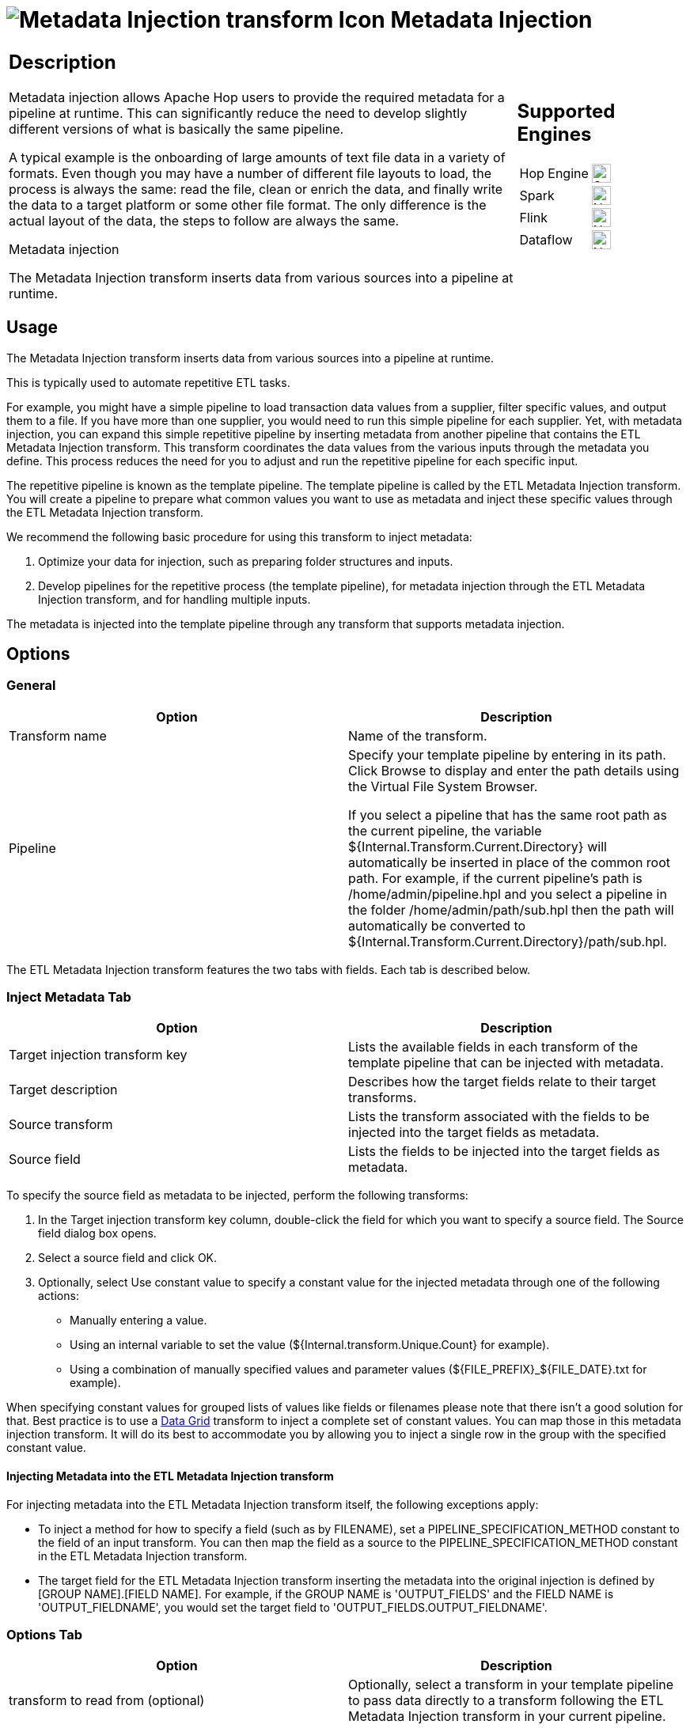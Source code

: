////
Licensed to the Apache Software Foundation (ASF) under one
or more contributor license agreements.  See the NOTICE file
distributed with this work for additional information
regarding copyright ownership.  The ASF licenses this file
to you under the Apache License, Version 2.0 (the
"License"); you may not use this file except in compliance
with the License.  You may obtain a copy of the License at
  http://www.apache.org/licenses/LICENSE-2.0
Unless required by applicable law or agreed to in writing,
software distributed under the License is distributed on an
"AS IS" BASIS, WITHOUT WARRANTIES OR CONDITIONS OF ANY
KIND, either express or implied.  See the License for the
specific language governing permissions and limitations
under the License.
////
:documentationPath: /pipeline/transforms/
:language: en_US
:description: The Metadata Injection transform inserts data from various sources into a pipeline at runtime.

:openvar: ${
:closevar: }

= image:transforms/icons/GenericTransform.svg[Metadata Injection transform Icon, role="image-doc-icon"] Metadata Injection

[%noheader,cols="3a,1a", role="table-no-borders" ]
|===
|
== Description

Metadata injection allows Apache Hop users to provide the required metadata for a pipeline at runtime. This can significantly reduce the need to develop slightly different versions of what is basically the same pipeline.

A typical example is the onboarding of large amounts of text file data in a variety of formats. Even though you may have a number of different file layouts to load, the process is always the same: read the file, clean or enrich the data, and finally write the data to a target platform or some other file format. The only difference is the actual layout of the data, the steps to follow are always the same.

Metadata injection

The Metadata Injection transform inserts data from various sources into a pipeline at runtime.

|
== Supported Engines
[%noheader,cols="2,1a",frame=none, role="table-supported-engines"]
!===
!Hop Engine! image:check_mark.svg[Supported, 24]
!Spark! image:cross.svg[Not Supported, 24]
!Flink! image:cross.svg[Not Supported, 24]
!Dataflow! image:cross.svg[Not Supported, 24]
!===
|===

== Usage

The Metadata Injection transform inserts data from various sources into a pipeline at runtime.

This is typically used to automate repetitive ETL tasks.

For example, you might have a simple pipeline to load transaction data values from a supplier, filter specific values, and output them to a file.
If you have more than one supplier, you would need to run this simple pipeline for each supplier.
Yet, with metadata injection, you can expand this simple repetitive pipeline by inserting metadata from another pipeline that contains the ETL Metadata Injection transform.
This transform coordinates the data values from the various inputs through the metadata you define.
This process reduces the need for you to adjust and run the repetitive pipeline for each specific input.

The repetitive pipeline is known as the template pipeline.
The template pipeline is called by the ETL Metadata Injection transform.
You will create a pipeline to prepare what common values you want to use as metadata and inject these specific values through the ETL Metadata Injection transform.

We recommend the following basic procedure for using this transform to inject metadata:

1. Optimize your data for injection, such as preparing folder structures and inputs.

2. Develop pipelines for the repetitive process (the template pipeline), for metadata injection through the ETL Metadata Injection transform, and for handling multiple inputs.


The metadata is injected into the template pipeline through any transform that supports metadata injection.

== Options

=== General

[options="header"]
|===
|Option|Description
|Transform name|Name of the transform.
|Pipeline|Specify your template pipeline by entering in its path.
Click Browse to display and enter the path details using the Virtual File System Browser.

If you select a pipeline that has the same root path as the current pipeline, the variable {openvar}Internal.Transform.Current.Directory{closevar} will automatically be inserted in place of the common root path.
For example, if the current pipeline's path is /home/admin/pipeline.hpl and you select a pipeline in the folder /home/admin/path/sub.hpl then the path will automatically be converted to {openvar}Internal.Transform.Current.Directory{closevar}/path/sub.hpl.
|===

The ETL Metadata Injection transform features the two tabs with fields.
Each tab is described below.

=== Inject Metadata Tab

[options="header"]
|===
|Option|Description
|Target injection transform key| Lists the available fields in each transform of the template pipeline that can be injected with metadata.
|Target description|Describes how the target fields relate to their target transforms.
|Source transform|Lists the transform associated with the fields to be injected into the target fields as metadata.
|Source field|Lists the fields to be injected into the target fields as metadata.
|===

To specify the source field as metadata to be injected, perform the following transforms:

1. In the Target injection transform key column, double-click the field for which you want to specify a source field.
The Source field dialog box opens.

2. Select a source field and click OK.

3. Optionally, select Use constant value to specify a constant value for the injected metadata through one of the following actions:
- Manually entering a value.
- Using an internal variable to set the value ({openvar}Internal.transform.Unique.Count{closevar} for example).
- Using a combination of manually specified values and parameter values ({openvar}FILE_PREFIX{closevar}_{openvar}FILE_DATE{closevar}.txt for example).

When specifying constant values for grouped lists of values like fields or filenames please note that there isn't a good solution for that.  Best practice is to use a xref:pipeline/transforms/datagrid.adoc[Data Grid] transform to inject a complete set of constant values.  You can map those in this metadata injection transform. It will do its best to accommodate you by allowing you to inject a single row in the group with the specified constant value.

==== Injecting Metadata into the ETL Metadata Injection transform

For injecting metadata into the ETL Metadata Injection transform itself, the following exceptions apply:


- To inject a method for how to specify a field (such as by FILENAME), set a PIPELINE_SPECIFICATION_METHOD constant to the field of an input transform.
You can then map the field as a source to the PIPELINE_SPECIFICATION_METHOD constant in the ETL Metadata Injection transform.

- The target field for the ETL Metadata Injection transform inserting the metadata into the original injection is defined by [GROUP NAME].[FIELD NAME].
For example, if the GROUP NAME is 'OUTPUT_FIELDS' and the FIELD NAME is 'OUTPUT_FIELDNAME', you would set the target field to 'OUTPUT_FIELDS.OUTPUT_FIELDNAME'.

=== Options Tab

[options="header"]
|===
|Option|Description
|transform to read from (optional)|Optionally, select a transform in your template pipeline to pass data directly to a transform following the ETL Metadata Injection transform in your current pipeline.
|Field name|If transform to read from is selected, enter the name of the field passed directly from the transform in the template pipeline.
|Type|If transform to read from is selected, select the type of the field passed directly from the transform in the template pipeline.
|Length|If transform to read from is selected, enter the length of the field passed directly from the transform in the template pipeline.
|Precision|If transform to read from is selected, enter the precision of the field passed directly from the transform in the template pipeline.
|Optional target file (hpl after injection)|For initial pipeline development or debugging, specify an optional file for creating and saving a pipeline of your template after metadata injection occurs.
The resulting pipeline will be your template pipeline with the metadata already injected as constant values.
|Streaming source transform|Select a source transform in your current pipeline to directly pass data to the Streaming target transform in the template pipeline.
|Streaming target transform|Select the target transform in your template pipeline to receive data directly from the Streaming source transform.
|Run resulting pipeline|Select to inject metadata and run the template pipeline.
If this option is not selected, metadata injection occurs, but the template pipeline does not run.
|===

